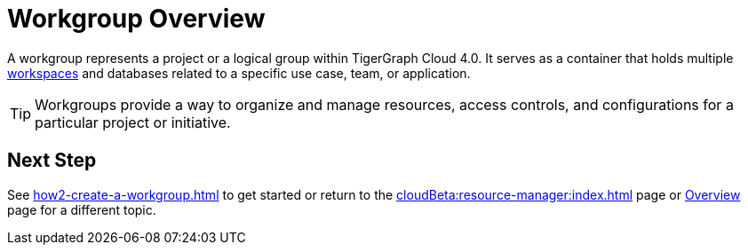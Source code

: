 = Workgroup Overview

A workgroup represents a project or a logical group within TigerGraph Cloud 4.0.
It serves as a container that holds multiple xref:workspaces/workspace.adoc[workspaces] and databases related to a specific use case, team, or application.

[TIP]
Workgroups provide a way to organize and manage resources, access controls, and configurations for a particular project or initiative.

== Next Step

See xref:how2-create-a-workgroup.adoc[] to get started or
return to the xref:cloudBeta:resource-manager:index.adoc[] page or xref:cloudBeta:overview:index.adoc[Overview] page for a different topic.

